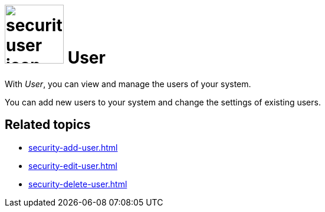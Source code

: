 = image:security-user-icon.png[width=100] User

With _User_, you can view and manage the users of your system.

You can add new users to your system and change the settings of existing users.

== Related topics

* xref:security-add-user.adoc[]
* xref:security-edit-user.adoc[]
* xref:security-delete-user.adoc[]